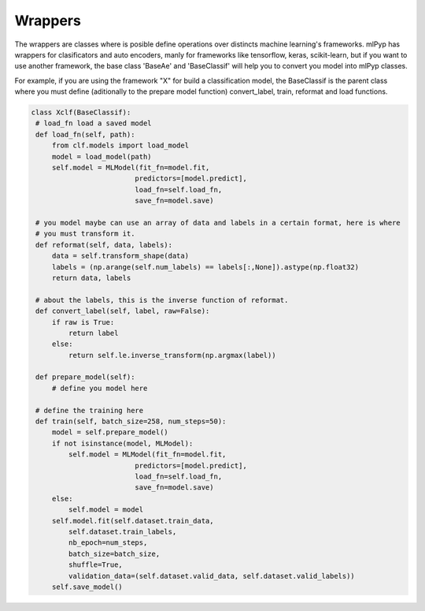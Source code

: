 Wrappers
=====================================

The wrappers are classes where is posible define operations over distincts machine learning's frameworks.
mlPyp has wrappers for clasificators and auto encoders, manly for frameworks like tensorflow, keras, scikit-learn, but if you want to use another framework, the base class 'BaseAe' and 'BaseClassif' will help you to convert you model into mlPyp classes.

For example, if you are using the framework "X" for build a classification model, the BaseClassif is the parent class where you must define (aditionally to the prepare model function) convert_label, train, reformat and load functions.

.. code-block:: python

   class Xclf(BaseClassif):
    # load_fn load a saved model
    def load_fn(self, path):
        from clf.models import load_model
        model = load_model(path)
        self.model = MLModel(fit_fn=model.fit, 
                            predictors=[model.predict],
                            load_fn=self.load_fn,
                            save_fn=model.save)

    # you model maybe can use an array of data and labels in a certain format, here is where
    # you must transform it.
    def reformat(self, data, labels):
        data = self.transform_shape(data)
        labels = (np.arange(self.num_labels) == labels[:,None]).astype(np.float32)
        return data, labels

    # about the labels, this is the inverse function of reformat.
    def convert_label(self, label, raw=False):
        if raw is True:
            return label
        else:
            return self.le.inverse_transform(np.argmax(label))

    def prepare_model(self):
        # define you model here

    # define the training here
    def train(self, batch_size=258, num_steps=50):
        model = self.prepare_model()
        if not isinstance(model, MLModel):
            self.model = MLModel(fit_fn=model.fit, 
                            predictors=[model.predict],
                            load_fn=self.load_fn,
                            save_fn=model.save)
        else:
            self.model = model
        self.model.fit(self.dataset.train_data, 
            self.dataset.train_labels,
            nb_epoch=num_steps,
            batch_size=batch_size,
            shuffle=True,
            validation_data=(self.dataset.valid_data, self.dataset.valid_labels))
        self.save_model()
